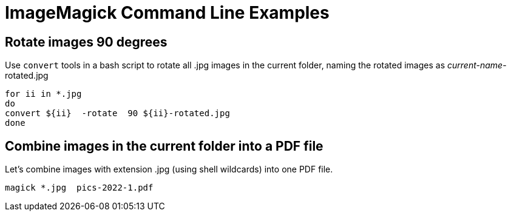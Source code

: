 = ImageMagick Command Line Examples


== Rotate images 90 degrees

Use `convert` tools in a bash script to rotate all .jpg images in the current folder, naming the rotated images as _current-name_-rotated.jpg 

[source,bash]
----
for ii in *.jpg
do
convert ${ii}  -rotate  90 ${ii}-rotated.jpg
done
----


== Combine images in the current folder into a PDF file
Let's combine images with extension .jpg (using shell wildcards) into one 
PDF file.

----
magick *.jpg  pics-2022-1.pdf
----

